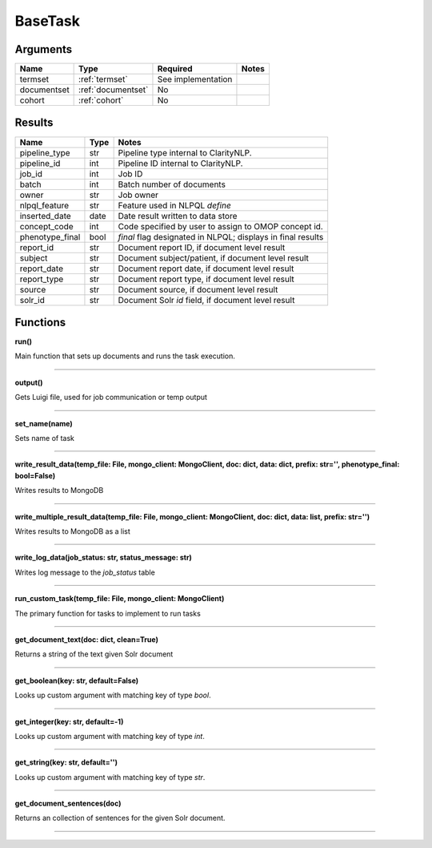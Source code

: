 .. _base_task:

BaseTask
========


Arguments
---------

=====================  =====================  ==================== ======================================
         Name                 Type                   Required                              Notes
=====================  =====================  ==================== ======================================
termset                :ref:`termset`         See implementation
documentset            :ref:`documentset`     No
cohort                 :ref:`cohort`          No
=====================  =====================  ==================== ======================================


Results
-------


=====================  ================  ====================================================================
         Name                 Type                                              Notes
=====================  ================  ====================================================================
pipeline_type          str               Pipeline type internal to ClarityNLP.
pipeline_id            int               Pipeline ID internal to ClarityNLP.
job_id                 int               Job ID
batch                  int               Batch number of documents
owner                  str               Job owner
nlpql_feature          str               Feature used in NLPQL `define`
inserted_date          date              Date result written to data store
concept_code           int               Code specified by user to assign to OMOP concept id.
phenotype_final        bool              `final` flag designated in NLPQL; displays in final results
report_id              str               Document report ID, if document level result
subject                str               Document subject/patient, if document level result
report_date            str               Document report date, if document level result
report_type            str               Document report type, if document level result
source                 str               Document source, if document level result
solr_id                str               Document Solr `id` field, if document level result
=====================  ================  ====================================================================


Functions
---------

**run()**

Main function that sets up documents and runs the task execution.

----

**output()**

Gets Luigi file, used for job communication or temp output

----

**set_name(name)**

Sets name of task

----

**write_result_data(temp_file: File, mongo_client: MongoClient, doc: dict, data: dict, prefix: str='', phenotype_final: bool=False)**

Writes results to MongoDB

----

**write_multiple_result_data(temp_file: File, mongo_client: MongoClient, doc: dict, data: list, prefix: str='')**

Writes results to MongoDB as a list


----


**write_log_data(job_status: str, status_message: str)**

Writes log message to the `job_status` table


----

**run_custom_task(temp_file: File, mongo_client: MongoClient)**

The primary function for tasks to implement to run tasks

----

**get_document_text(doc: dict, clean=True)**

Returns a string of the text given Solr document

----

**get_boolean(key: str, default=False)**

Looks up custom argument with matching key of type `bool`.

----

**get_integer(key: str, default=-1)**

Looks up custom argument with matching key of type `int`.

----

**get_string(key: str, default='')**

Looks up custom argument with matching key of type `str`.

----

**get_document_sentences(doc)**

Returns an collection of sentences for the given Solr document.

----
